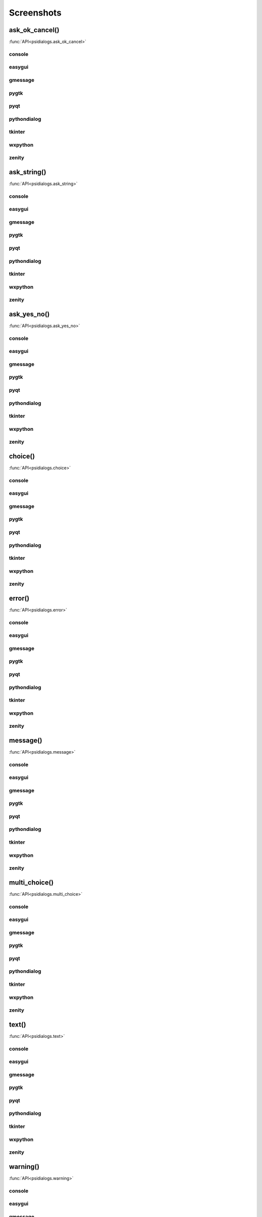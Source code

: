 Screenshots
==================================


..  [[[cog
..  import psidialogs
..  from psidialogs.backendloader import BackendLoader
..  backends=sorted(BackendLoader().all_names)
..  functions=psidialogs.FUNCTION_NAMES
..  for f in functions:
..    if 'file' in f or 'folder' in f:
..         continue
..    cog.outl('')
..    cog.outl('.. _%s:' % f)
..    cog.outl('')
..    cog.outl('------------------------')
..    cog.outl(f+'()')
..    cog.outl('------------------------')
..    cog.outl('')
..    cog.outl(':func:`API<psidialogs.%s>`' % f)
..    cog.outl('')
..    for b in backends:
..      cog.outl('')
..      cog.outl(b)
..      cog.outl('------------------------')
..      cog.outl('')
..      cmd = 'python -m psidialogs.examples.demo -b %s -f %s'  % (b,f)
..      if BackendLoader().is_console(b):
..         cmd='xterm -e "%s"' % cmd
..      cog.outl('.. program-screenshot:: ' + cmd )
..      #cog.outl('      :scale: 70 %')
..      cog.outl('      :prompt:')
..      #cog.outl('      :stdout:')
..      #cog.outl('      :stderr:')
..      cog.outl('      :wait: 1')
..      cog.outl('      :timeout: 30')
..      cog.outl('')
..  ]]]

.. _ask_ok_cancel:

------------------------
ask_ok_cancel()
------------------------

:func:`API<psidialogs.ask_ok_cancel>`


console
------------------------

.. program-screenshot:: xterm -e "python -m psidialogs.examples.demo -b console -f ask_ok_cancel"
      :prompt:
      :wait: 1
      :timeout: 30


easygui
------------------------

.. program-screenshot:: python -m psidialogs.examples.demo -b easygui -f ask_ok_cancel
      :prompt:
      :wait: 1
      :timeout: 30


gmessage
------------------------

.. program-screenshot:: python -m psidialogs.examples.demo -b gmessage -f ask_ok_cancel
      :prompt:
      :wait: 1
      :timeout: 30


pygtk
------------------------

.. program-screenshot:: python -m psidialogs.examples.demo -b pygtk -f ask_ok_cancel
      :prompt:
      :wait: 1
      :timeout: 30


pyqt
------------------------

.. program-screenshot:: python -m psidialogs.examples.demo -b pyqt -f ask_ok_cancel
      :prompt:
      :wait: 1
      :timeout: 30


pythondialog
------------------------

.. program-screenshot:: xterm -e "python -m psidialogs.examples.demo -b pythondialog -f ask_ok_cancel"
      :prompt:
      :wait: 1
      :timeout: 30


tkinter
------------------------

.. program-screenshot:: python -m psidialogs.examples.demo -b tkinter -f ask_ok_cancel
      :prompt:
      :wait: 1
      :timeout: 30


wxpython
------------------------

.. program-screenshot:: python -m psidialogs.examples.demo -b wxpython -f ask_ok_cancel
      :prompt:
      :wait: 1
      :timeout: 30


zenity
------------------------

.. program-screenshot:: python -m psidialogs.examples.demo -b zenity -f ask_ok_cancel
      :prompt:
      :wait: 1
      :timeout: 30


.. _ask_string:

------------------------
ask_string()
------------------------

:func:`API<psidialogs.ask_string>`


console
------------------------

.. program-screenshot:: xterm -e "python -m psidialogs.examples.demo -b console -f ask_string"
      :prompt:
      :wait: 1
      :timeout: 30



easygui
------------------------

.. program-screenshot:: python -m psidialogs.examples.demo -b easygui -f ask_string
      :prompt:
      :wait: 1
      :timeout: 30


gmessage
------------------------

.. program-screenshot:: python -m psidialogs.examples.demo -b gmessage -f ask_string
      :prompt:
      :wait: 1
      :timeout: 30


pygtk
------------------------

.. program-screenshot:: python -m psidialogs.examples.demo -b pygtk -f ask_string
      :prompt:
      :wait: 1
      :timeout: 30


pyqt
------------------------

.. program-screenshot:: python -m psidialogs.examples.demo -b pyqt -f ask_string
      :prompt:
      :wait: 1
      :timeout: 30


pythondialog
------------------------

.. program-screenshot:: xterm -e "python -m psidialogs.examples.demo -b pythondialog -f ask_string"
      :prompt:
      :wait: 1
      :timeout: 30


tkinter
------------------------

.. program-screenshot:: python -m psidialogs.examples.demo -b tkinter -f ask_string
      :prompt:
      :wait: 1
      :timeout: 30


wxpython
------------------------

.. program-screenshot:: python -m psidialogs.examples.demo -b wxpython -f ask_string
      :prompt:
      :wait: 1
      :timeout: 30


zenity
------------------------

.. program-screenshot:: python -m psidialogs.examples.demo -b zenity -f ask_string
      :prompt:
      :wait: 1
      :timeout: 30


.. _ask_yes_no:

------------------------
ask_yes_no()
------------------------

:func:`API<psidialogs.ask_yes_no>`


console
------------------------

.. program-screenshot:: xterm -e "python -m psidialogs.examples.demo -b console -f ask_yes_no"
      :prompt:
      :wait: 1
      :timeout: 30



easygui
------------------------

.. program-screenshot:: python -m psidialogs.examples.demo -b easygui -f ask_yes_no
      :prompt:
      :wait: 1
      :timeout: 30


gmessage
------------------------

.. program-screenshot:: python -m psidialogs.examples.demo -b gmessage -f ask_yes_no
      :prompt:
      :wait: 1
      :timeout: 30


pygtk
------------------------

.. program-screenshot:: python -m psidialogs.examples.demo -b pygtk -f ask_yes_no
      :prompt:
      :wait: 1
      :timeout: 30


pyqt
------------------------

.. program-screenshot:: python -m psidialogs.examples.demo -b pyqt -f ask_yes_no
      :prompt:
      :wait: 1
      :timeout: 30


pythondialog
------------------------

.. program-screenshot:: xterm -e "python -m psidialogs.examples.demo -b pythondialog -f ask_yes_no"
      :prompt:
      :wait: 1
      :timeout: 30


tkinter
------------------------

.. program-screenshot:: python -m psidialogs.examples.demo -b tkinter -f ask_yes_no
      :prompt:
      :wait: 1
      :timeout: 30


wxpython
------------------------

.. program-screenshot:: python -m psidialogs.examples.demo -b wxpython -f ask_yes_no
      :prompt:
      :wait: 1
      :timeout: 30


zenity
------------------------

.. program-screenshot:: python -m psidialogs.examples.demo -b zenity -f ask_yes_no
      :prompt:
      :wait: 1
      :timeout: 30


.. _choice:

------------------------
choice()
------------------------

:func:`API<psidialogs.choice>`


console
------------------------

.. program-screenshot:: xterm -e "python -m psidialogs.examples.demo -b console -f choice"
      :prompt:
      :wait: 1
      :timeout: 30



easygui
------------------------

.. program-screenshot:: python -m psidialogs.examples.demo -b easygui -f choice
      :prompt:
      :wait: 1
      :timeout: 30


gmessage
------------------------

.. program-screenshot:: python -m psidialogs.examples.demo -b gmessage -f choice
      :prompt:
      :wait: 1
      :timeout: 30


pygtk
------------------------

.. program-screenshot:: python -m psidialogs.examples.demo -b pygtk -f choice
      :prompt:
      :wait: 1
      :timeout: 30


pyqt
------------------------

.. program-screenshot:: python -m psidialogs.examples.demo -b pyqt -f choice
      :prompt:
      :wait: 1
      :timeout: 30


pythondialog
------------------------

.. program-screenshot:: xterm -e "python -m psidialogs.examples.demo -b pythondialog -f choice"
      :prompt:
      :wait: 1
      :timeout: 30


tkinter
------------------------

.. program-screenshot:: python -m psidialogs.examples.demo -b tkinter -f choice
      :prompt:
      :wait: 1
      :timeout: 30


wxpython
------------------------

.. program-screenshot:: python -m psidialogs.examples.demo -b wxpython -f choice
      :prompt:
      :wait: 1
      :timeout: 30


zenity
------------------------

.. program-screenshot:: python -m psidialogs.examples.demo -b zenity -f choice
      :prompt:
      :wait: 1
      :timeout: 30


.. _error:

------------------------
error()
------------------------

:func:`API<psidialogs.error>`


console
------------------------

.. program-screenshot:: xterm -e "python -m psidialogs.examples.demo -b console -f error"
      :prompt:
      :wait: 1
      :timeout: 30



easygui
------------------------

.. program-screenshot:: python -m psidialogs.examples.demo -b easygui -f error
      :prompt:
      :wait: 1
      :timeout: 30


gmessage
------------------------

.. program-screenshot:: python -m psidialogs.examples.demo -b gmessage -f error
      :prompt:
      :wait: 1
      :timeout: 30


pygtk
------------------------

.. program-screenshot:: python -m psidialogs.examples.demo -b pygtk -f error
      :prompt:
      :wait: 1
      :timeout: 30


pyqt
------------------------

.. program-screenshot:: python -m psidialogs.examples.demo -b pyqt -f error
      :prompt:
      :wait: 1
      :timeout: 30


pythondialog
------------------------

.. program-screenshot:: xterm -e "python -m psidialogs.examples.demo -b pythondialog -f error"
      :prompt:
      :wait: 1
      :timeout: 30


tkinter
------------------------

.. program-screenshot:: python -m psidialogs.examples.demo -b tkinter -f error
      :prompt:
      :wait: 1
      :timeout: 30


wxpython
------------------------

.. program-screenshot:: python -m psidialogs.examples.demo -b wxpython -f error
      :prompt:
      :wait: 1
      :timeout: 30


zenity
------------------------

.. program-screenshot:: python -m psidialogs.examples.demo -b zenity -f error
      :prompt:
      :wait: 1
      :timeout: 30


.. _message:

------------------------
message()
------------------------

:func:`API<psidialogs.message>`


console
------------------------

.. program-screenshot:: xterm -e "python -m psidialogs.examples.demo -b console -f message"
      :prompt:
      :wait: 1
      :timeout: 30



easygui
------------------------

.. program-screenshot:: python -m psidialogs.examples.demo -b easygui -f message
      :prompt:
      :wait: 1
      :timeout: 30


gmessage
------------------------

.. program-screenshot:: python -m psidialogs.examples.demo -b gmessage -f message
      :prompt:
      :wait: 1
      :timeout: 30


pygtk
------------------------

.. program-screenshot:: python -m psidialogs.examples.demo -b pygtk -f message
      :prompt:
      :wait: 1
      :timeout: 30


pyqt
------------------------

.. program-screenshot:: python -m psidialogs.examples.demo -b pyqt -f message
      :prompt:
      :wait: 1
      :timeout: 30


pythondialog
------------------------

.. program-screenshot:: xterm -e "python -m psidialogs.examples.demo -b pythondialog -f message"
      :prompt:
      :wait: 1
      :timeout: 30


tkinter
------------------------

.. program-screenshot:: python -m psidialogs.examples.demo -b tkinter -f message
      :prompt:
      :wait: 1
      :timeout: 30


wxpython
------------------------

.. program-screenshot:: python -m psidialogs.examples.demo -b wxpython -f message
      :prompt:
      :wait: 1
      :timeout: 30


zenity
------------------------

.. program-screenshot:: python -m psidialogs.examples.demo -b zenity -f message
      :prompt:
      :wait: 1
      :timeout: 30


.. _multi_choice:

------------------------
multi_choice()
------------------------

:func:`API<psidialogs.multi_choice>`


console
------------------------

.. program-screenshot:: xterm -e "python -m psidialogs.examples.demo -b console -f multi_choice"
      :prompt:
      :wait: 1
      :timeout: 30



easygui
------------------------

.. program-screenshot:: python -m psidialogs.examples.demo -b easygui -f multi_choice
      :prompt:
      :wait: 1
      :timeout: 30


gmessage
------------------------

.. program-screenshot:: python -m psidialogs.examples.demo -b gmessage -f multi_choice
      :prompt:
      :wait: 1
      :timeout: 30


pygtk
------------------------

.. program-screenshot:: python -m psidialogs.examples.demo -b pygtk -f multi_choice
      :prompt:
      :wait: 1
      :timeout: 30


pyqt
------------------------

.. program-screenshot:: python -m psidialogs.examples.demo -b pyqt -f multi_choice
      :prompt:
      :wait: 1
      :timeout: 30


pythondialog
------------------------

.. program-screenshot:: xterm -e "python -m psidialogs.examples.demo -b pythondialog -f multi_choice"
      :prompt:
      :wait: 1
      :timeout: 30


tkinter
------------------------

.. program-screenshot:: python -m psidialogs.examples.demo -b tkinter -f multi_choice
      :prompt:
      :wait: 1
      :timeout: 30


wxpython
------------------------

.. program-screenshot:: python -m psidialogs.examples.demo -b wxpython -f multi_choice
      :prompt:
      :wait: 1
      :timeout: 30


zenity
------------------------

.. program-screenshot:: python -m psidialogs.examples.demo -b zenity -f multi_choice
      :prompt:
      :wait: 1
      :timeout: 30


.. _text:

------------------------
text()
------------------------

:func:`API<psidialogs.text>`


console
------------------------

.. program-screenshot:: xterm -e "python -m psidialogs.examples.demo -b console -f text"
      :prompt:
      :wait: 1
      :timeout: 30



easygui
------------------------

.. program-screenshot:: python -m psidialogs.examples.demo -b easygui -f text
      :prompt:
      :wait: 1
      :timeout: 30


gmessage
------------------------

.. program-screenshot:: python -m psidialogs.examples.demo -b gmessage -f text
      :prompt:
      :wait: 1
      :timeout: 30


pygtk
------------------------

.. program-screenshot:: python -m psidialogs.examples.demo -b pygtk -f text
      :prompt:
      :wait: 1
      :timeout: 30


pyqt
------------------------

.. program-screenshot:: python -m psidialogs.examples.demo -b pyqt -f text
      :prompt:
      :wait: 1
      :timeout: 30


pythondialog
------------------------

.. program-screenshot:: xterm -e "python -m psidialogs.examples.demo -b pythondialog -f text"
      :prompt:
      :wait: 1
      :timeout: 30


tkinter
------------------------

.. program-screenshot:: python -m psidialogs.examples.demo -b tkinter -f text
      :prompt:
      :wait: 1
      :timeout: 30


wxpython
------------------------

.. program-screenshot:: python -m psidialogs.examples.demo -b wxpython -f text
      :prompt:
      :wait: 1
      :timeout: 30


zenity
------------------------

.. program-screenshot:: python -m psidialogs.examples.demo -b zenity -f text
      :prompt:
      :wait: 1
      :timeout: 30


.. _warning:

------------------------
warning()
------------------------

:func:`API<psidialogs.warning>`


console
------------------------

.. program-screenshot:: xterm -e "python -m psidialogs.examples.demo -b console -f warning"
      :prompt:
      :wait: 1
      :timeout: 30



easygui
------------------------

.. program-screenshot:: python -m psidialogs.examples.demo -b easygui -f warning
      :prompt:
      :wait: 1
      :timeout: 30


gmessage
------------------------

.. program-screenshot:: python -m psidialogs.examples.demo -b gmessage -f warning
      :prompt:
      :wait: 1
      :timeout: 30


pygtk
------------------------

.. program-screenshot:: python -m psidialogs.examples.demo -b pygtk -f warning
      :prompt:
      :wait: 1
      :timeout: 30


pyqt
------------------------

.. program-screenshot:: python -m psidialogs.examples.demo -b pyqt -f warning
      :prompt:
      :wait: 1
      :timeout: 30


pythondialog
------------------------

.. program-screenshot:: xterm -e "python -m psidialogs.examples.demo -b pythondialog -f warning"
      :prompt:
      :wait: 1
      :timeout: 30


tkinter
------------------------

.. program-screenshot:: python -m psidialogs.examples.demo -b tkinter -f warning
      :prompt:
      :wait: 1
      :timeout: 30


wxpython
------------------------

.. program-screenshot:: python -m psidialogs.examples.demo -b wxpython -f warning
      :prompt:
      :wait: 1
      :timeout: 30


zenity
------------------------

.. program-screenshot:: python -m psidialogs.examples.demo -b zenity -f warning
      :prompt:
      :wait: 1
      :timeout: 30

..  [[[end]]]


